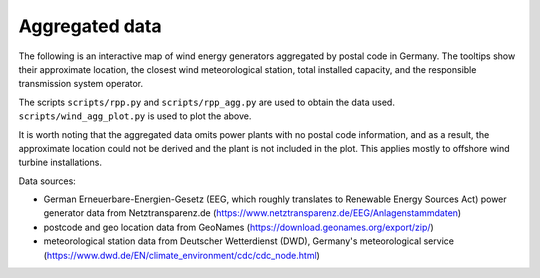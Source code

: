 Aggregated data
===============

The following is an interactive map of wind energy generators aggregated by postal code in Germany. The tooltips show their approximate location, the closest wind meteorological station, total installed capacity, and the responsible transmission system operator.

.. bokeh-plot:: ../scripts/wind_agg_plot.py
   :source-position: none

The scripts ``scripts/rpp.py`` and ``scripts/rpp_agg.py`` are used to obtain the data used. ``scripts/wind_agg_plot.py`` is used to plot the above.

It is worth noting that the aggregated data omits power plants with no postal code information, and as a result, the approximate location could not be derived and the plant is not included in the plot. This applies mostly to offshore wind turbine installations.

Data sources:

- German Erneuerbare-Energien-Gesetz (EEG, which roughly translates to Renewable Energy Sources Act) power generator data from Netztransparenz.de (https://www.netztransparenz.de/EEG/Anlagenstammdaten)
- postcode and geo location data from GeoNames (https://download.geonames.org/export/zip/)
- meteorological station data from Deutscher Wetterdienst (DWD), Germany's meteorological service (https://www.dwd.de/EN/climate_environment/cdc/cdc_node.html)

